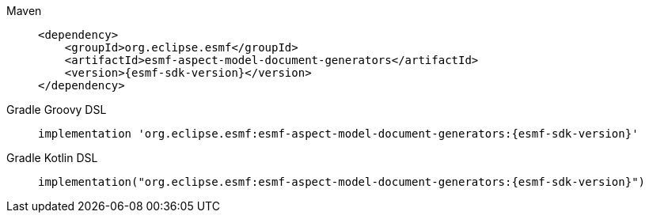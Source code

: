 [tabs]
====
Maven::
+
--
[source,maven,subs=attributes+]
----
<dependency>
    <groupId>org.eclipse.esmf</groupId>
    <artifactId>esmf-aspect-model-document-generators</artifactId>
    <version>{esmf-sdk-version}</version>
</dependency>
----
--
Gradle Groovy DSL::
+
--
[source,gradle,subs=attributes+]
----
implementation 'org.eclipse.esmf:esmf-aspect-model-document-generators:{esmf-sdk-version}'
----
--
Gradle Kotlin DSL::
+
--
[source,gradle,subs=attributes+]
----
implementation("org.eclipse.esmf:esmf-aspect-model-document-generators:{esmf-sdk-version}")
----
--
====

